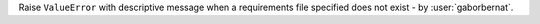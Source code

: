 Raise ``ValueError`` with descriptive message when a requirements file specified does not exist
- by :user:`gaborbernat`.
